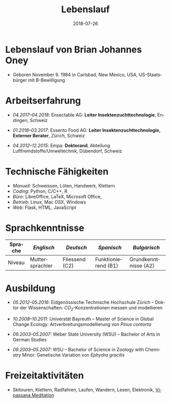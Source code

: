 #+TITLE: Lebenslauf
#+AUTHOR: Brian J. Oney
#+DATE: 2018-07-26
#+LANGUAGE: de
#+CREATOR: 

#+LATEX: \pagestyle{empty}

* Lebenslauf von Brian Johannes Oney
  - Geboren November 9. 1984 in Carlsbad, New Mexico, USA, US-Staatsbürger mit B-Bewilligung

# * Relevante Fähigkeiten                                                               
#   - /Ansible/:
#     - Raspberry Pi: [[https://github.com/oneyb/rpi-ap-cups][Druckserver und Access point]], [[https://github.com/oneyb/rpi-embed-dev][Embedded Development]] 
#     - [[https://github.com/oneyb/syncthingmanaged][Role um Syncthing zu konfigurieren]] 
#   - /Python/:
#     - [[https://github.com/oneyb/makebarcode][Barcodes für ein Inventar erstellen]]
#     - Statische Flask Webseiten: [[https://github.com/baerfutt/baerfutt.github.io][Barfusslaufen]], [[https://github.com/oneyb/oneyb.github.io][Selbstvermarktung]]  

* Arbeitserfahrung

  - /04.2017--04.2018/: Ensectable AG: *Leiter Insektenzuchttechnologie*, Endingen, Schweiz

  - /01.2016--03.2017/: Essento Food AG: *Leiter Insektenzuchttechnologie, Externer Berater*, Zürich, Schweiz

  - /04.2012--12.2015/: Empa: *Doktorand*, Abteilung Luftfremdstoffe/Umweltechnik, Dübendorf, Schweiz

  # - /01.2011--04.2011/: Europäische Akademie Bozen: *Praktikant*, Institut für angewandte Fernerkundung, Bozen, Italien

  # - /08.2010--10.2010/: Helmholtz Zentrum für Umweltforschung: *Praktikant*, Abteilung Landsschaftsökologie, Leipzig, Deutschland

# - /10.2008--10.2010/: Universität Bayreuth: *Studentische Hilfskraft*, Biogeografie Lehrstuhl, Bayreuth,  Deutschland

  # - /10.2007--08.2008/: US Fish and Wildlife Service: *Biological Science Technician*, Überwachung der Fischbestände, Alaska & Kalifornien, USA

# - /01.2005--05.2007/: Weber State University: *Nachhilfe  (CRLA)*, Tutoring Services, Ogden, Utah, USA

# - /05.2006--08.2006/: Weber State University: *Watvogeluntersuchung Mitarbeiter*, Abteilung Zoologie, Ogden, Utah, USA

# - /05.2004--01.2005/: Weber State University: *Schweißer und Mechaniker*, Facilities Management, Ogden, Utah,  USA*

# - /01.2004--05.2004/: Living Planet Aquarium: *Aquatics  Praktikant*, Salt Lake City, Utah, USA



* Technische Fähigkeiten
  - /Manuell/: Schweissen, Löten, Handwerk, Klettern
  - /Coding/: Python, C/C++, R 
  - /Büro/: LibreOffice, LaTeX, Microsoft Office, 
  - /Betrieb/: Linux, Mac OSX, Windows
  - /Web/: Flask, HTML, JavaScript

* Sprachkenntnisse

| Sprache | /Englisch/      | /Deutsch/      | /Spanisch/          | /Bulgarisch/         |
|---------+-----------------+----------------+---------------------+----------------------|
| Niveau  | Muttersprachler | Fliessend (C2) | Funktionierend (B1) | Grundkenntnisse (A2) |

  # - /Englisch/: Muttersprachler

  # - /Deutsch/: Fliessend (C2)

  # - /Spanisch/: Funktionierend (B1)

  # - /Bulgarisch/: Grundkenntnisse (A2)


* Ausbildung

  - /05.2012--05.2016/: Eidgenössische Technische Hochschule Zürich -- Doktor der Wissenschaften: /CO_{2}/-Konzentrationen messen und modellieren

  - /10.2008--10.2011/: Universtät Bayreuth -- Master of Science in Global Change Ecology: Artverbreitungsmodellierung von /Pinus contorta/

  - /09.2003--05.2007/: Weber State University (WSU) -- Bachelor of Arts in German Studies

  - /09.2003--05.2007/: WSU -- Bachelor of Science in Zoology with Chemistry Minor: Genetische Variation von /Ephydra gracilis/



* Freizeitaktivitäten
  - Skitouren, Klettern, Radfahren, Laufen, Wandern,
    Lesen, Elektronik, [[http://www.sumeru.dhamma.org/][Vipassana Meditation]] 


* Literatur                                                        :noexport:
  - Oney, B.J., N. Gruber, S. Henne, M. Leuenberger, and D. Brunner, A
    /CO/-based method to determine the regional biospheric signal in
    atmospheric /CO_2/, Tellus B: Chemical and Physical Meteorology, 69,
    1353388, https://doi.org/10.1080/16000889.2017.1353388, 2017.

  - Oney, B.J., Toward using atmospheric carbon dioxide observations to
    estimate the biospheric carbon flux of the Swiss Plateau, Ph.D.,
    ETH Zurich, Zurich, Switzerland, [[https://doi.org/10.3929/ethz-a-010677958]], 2016.

  - Oney, B.J., S.Henne, N.Gruber, M.Leuenberger, I.Bamberger, W.Eugster, and
    D.Brunner, The CarboCount CH sites: characterization of a dense greenhouse
    gas observation network, /Atmospheric Chemistry and Physics/, 15 (19),
    11147--11164, [[https://doi.org/10.5194/acp-15-11147-2015]], 2015.

  - Oney, B.J., Reineking, B., O'Neill, G., Kreyling, J. Intraspecific
    variation buffers projected climate change impacts on /Pinus
    contorta/. Ecology & Evolution 3(2): 437--449,
    [[https://doi.org/10.1002/ece3.426]], 2013.

  - Oney, B.J., Shapiro, A., Wegmann, M., Evolution of water quality
    around the Island of Borneo during the last 8 years. Procedia
    Environmental Sciences 7: 200--205, [[https://doi.org/10.1016/j.proenv.2011.07.035]], 2011.

  - Oney, B.J., Shapiro, A., Wegmann, M., Dech, S. (2011) Land use change
    affects coastal water quality around Borneo. Proceedings of the 34^{th}
    International Symposium on Remote Sensing of Environment, April 10-15,
    2011, Sydney, Australia.

  - Oney, B.J. (2007). Utility of the ITS-1 in assessing the genetic
    variation in the brine fly, /Ephydra gracilis/. Bachelorarbeit,
    Weber State University, Ogden, Utah, USA


* Politisches Engagement                                           :noexport:
  - /12.2008--12.2010/: Global Change Ecology: Studentenvertreter -- UBT

  - /06.2009--10.2010/: Mitglied der studentische Fachgruppe GEO - UBT

  - /10.2009--10.2010/: Studierender in der Berufungskomission
    Störungsökologie - UBT

  - /09.2009--08.2012/: Ansprechspartner der UBT bei der UNO
      Klimarahmenkonvention



* Akademische Auszeichnungen                                       :noexport:
  - /10.2010--02.2011/: Stipendium,
    Akademisches Auslandsamt, UBT

  - /10.2008--02.2010/: Stipendium,
    Akademisches Auslandsamt, UBT

  - /2007/: Laborforschungspreis, Abteilung Zoologie, WSU

  - /2006/: Forschungsstipendium, WSU

* GRE Ergebnisse                                                   :noexport:
  - /Verbal/: 540
  - /Quantitative/: 710
  - /Analytical Writing/: 4.5

* Mündliche Vorträge                                               :noexport:
  - Oney, B.J.; Reineking, B.; Kreyling, J. (2011) Using intraspecific
  variation to assess climate change impacts on the lodgepole
  pine. 41. Jahrestagung der Gesellschaft für ökologie. Sept. 5--9
  Oldenburg, DE

  - Clark, J.B. and Oney, B.J. (2011) Molecular population genetic
  analysis of the brine fly, /Ephydra gracilis/, from Great Salt
  Lake. 11. International Conference on Salt Lake Research, Córdoba,
  Argentina, May 9-14, 2011. (von Jonathan Clark vorgetragen)

  - Oney, B.J., A. Shapiro, M. Wegmann, S. Dech. (2011) Land use
  change affects coastal water quality around Borneo. 34. International
  Symposium on Remote Sensing of Environment, April 10-15, 2011, Sydney,
  Australia (von Martin Wegmann vorgetragen)

  - Lawrence, N.J., Oney, B.J., Dopp, L. (2006) Inventive Methods for
  Tutoring Chemistry & Math. October 18-21, 39. College Reading and
  Learning Association Conference, Austin, Texas, USA. (zu zweit
  vorgetragen)

* Postervorträge                                                   :noexport:
  - Oney, B.J., A. Shapiro, M. Wegmann, S. Dech. (2011) Land use
  change affects coastal water quality around the Island of
  Borneo. 1. Spatial Statistics Conference, Enschede, Niederlande

  - Oney, B.J., Clark, J.B. (2007) Genetic variation in the brine fly,
  /Ephydra gr acilis/. National Conference of Undergraduate Research,
  April 12-14, Dominican University, Kalifornien, USA

# * Besuchte Konferenzen seit Anfang des Masterstudiums
#   - /09.2011/: 41. Jahrestagung der Gesellschaft für ökologie. Oldenburg, DE
#   - /03.2011/: 1. Spatial Statistics Conference, Enschede, Niederlande
#   - /07.2010/: EuroScience Open Forum 2010, Turin, Italien
#   - /03.2010/: Klimaschutz nach Kopenhagen -- Internationale Instrumente und nationale Umsetzung, Bayreuth, DE
#   - /12.2009/: 15. Konferenz der Parteien zur Klimarahmenkonvention, Kopenhagen, Dänemark %UNFCCC COP 15, Meeting of the Conference of the Parties to the United Nations Framework Convention on Climate Change, Copenhagen, Denmark

# * Ausseruniversitäre Schulung
#   - /2013/: TTorch Sommerschule, Hyytiälä, Finland

#   - /2013/: FLEXPART Training Course, Vienna, Germany

#   - /2013/: COSMO Numerical Weather Prediction Training Course,
#   Langen, Germany

#   - /2011/: An introduction to Bayesian modelling for ecologists,
#   Bayreuth, Germany

#   - /2010/: 1st & 2nd CBD Akademie: Multiplikatorenschulung (Global
#   - Biodiversity Conservation Policy & Network Facilitator Schooling),
#   - Wiesenfelden, Germany /2009/ Punktmusteranalyse der Kanarenkiefer,
#   - /Pinus canariensis/, La Palma, Kanarische Insel, Spanien

#   - /2009/: Adaptation to Global Change -- Challenges for Research and Ecosystem Management. Thurnau, DE

#   - /2010/: 1. und 2. CBD Akademie: Multiplikatorenschulung,
#   Wiesenfelden, DE

#   - /2011/: Einführung in die Bayesische Modellierung für
#   ökologen, Bayreuth, DE

* export                                                           :noexport:
#+OPTIONS: ':nil *:t -:t ::t <:t H:3 \n:nil ^:t arch:headline author:nil
#+OPTIONS: broken-links:nil c:nil creator:nil d:(not "LOGBOOK") date:nil e:t
#+OPTIONS: email:nil f:t inline:t num:t p:nil pri:nil prop:nil stat:t tags:t
#+OPTIONS: tasks:t tex:t timestamp:t title:nil toc:nil todo:t |:t

#+SELECT_TAGS: export
#+EXCLUDE_TAGS: noexport
#+CREATOR: 



* latex export                                                     :noexport:
#+LATEX_CLASS: article
#+LATEX_CLASS_OPTIONS: [a4paper,11pt]
#+LATEX_header: \usepackage{geometry}
#+latex_header: \geometry{noheadfoot, verbose, tmargin=1.6cm, bmargin=1.3cm, lmargin=1.6cm, rmargin=2cm}
#+LATEX_HEADER_EXTRA: \usepackage[german]{babel}
#+DESCRIPTION: Lebenslauf von Brian Oney
#+KEYWORDS:
#+LATEX_COMPILER: pdflatex

#+LATEX_HEADER_EXTRA: \renewcommand{\familydefault}{\sfdefault}
